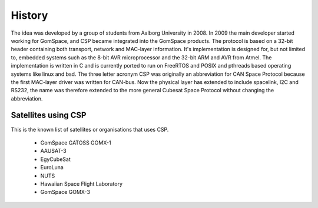 History
=======

The idea was developed by a group of students from Aalborg University in 2008. In 2009 the main developer started working for GomSpace, and CSP became integrated into the GomSpace products. The protocol is based on a 32-bit header containing both transport, network and MAC-layer information. It's implementation is designed for, but not limited to, embedded systems such as the 8-bit AVR microprocessor and the 32-bit ARM and AVR from Atmel. The implementation is written in C and is currently ported to run on FreeRTOS and POSIX and pthreads based operating systems like linux and bsd. The three letter acronym CSP was originally an abbreviation for CAN Space Protocol because the first MAC-layer driver was written for CAN-bus. Now the physical layer has extended to include spacelink, I2C and RS232, the name was therefore extended to the more general Cubesat Space Protocol without changing the abbreviation.

Satellites using CSP
--------------------

This is the known list of satellites or organisations that uses CSP.

 * GomSpace GATOSS GOMX-1
 * AAUSAT-3
 * EgyCubeSat
 * EuroLuna
 * NUTS
 * Hawaiian Space Flight Laboratory
 * GomSpace GOMX-3
